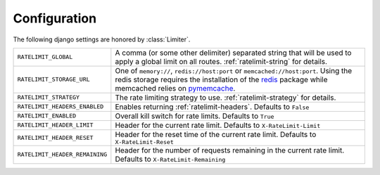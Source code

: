 .. _pymemcache: https://pypi.python.org/pypi/pymemcache
.. _redis: https://pypi.python.org/pypi/redis

.. _ratelimit-conf:

Configuration
-------------
The following django settings are honored by :class:`Limiter`.


============================== ================================================
``RATELIMIT_GLOBAL``           A comma (or some other delimiter) separated string
                               that will be used to apply a global limit on all
                               routes. :ref:`ratelimit-string` for details.
``RATELIMIT_STORAGE_URL``      One of ``memory://``, ``redis://host:port`` or ``memcached://host:port``.
                               Using the redis storage requires the installation of the `redis`_ package while memcached relies on `pymemcache`_.
``RATELIMIT_STRATEGY``         The rate limiting strategy to use.  :ref:`ratelimit-strategy`
                               for details.
``RATELIMIT_HEADERS_ENABLED``  Enables returning :ref:`ratelimit-headers`. Defaults to ``False``
``RATELIMIT_ENABLED``          Overall kill switch for rate limits. Defaults to ``True``
``RATELIMIT_HEADER_LIMIT``     Header for the current rate limit. Defaults to ``X-RateLimit-Limit``
``RATELIMIT_HEADER_RESET``     Header for the reset time of the current rate limit. Defaults to ``X-RateLimit-Reset``
``RATELIMIT_HEADER_REMAINING`` Header for the number of requests remaining in the current rate limit. Defaults to ``X-RateLimit-Remaining``
============================== ================================================

